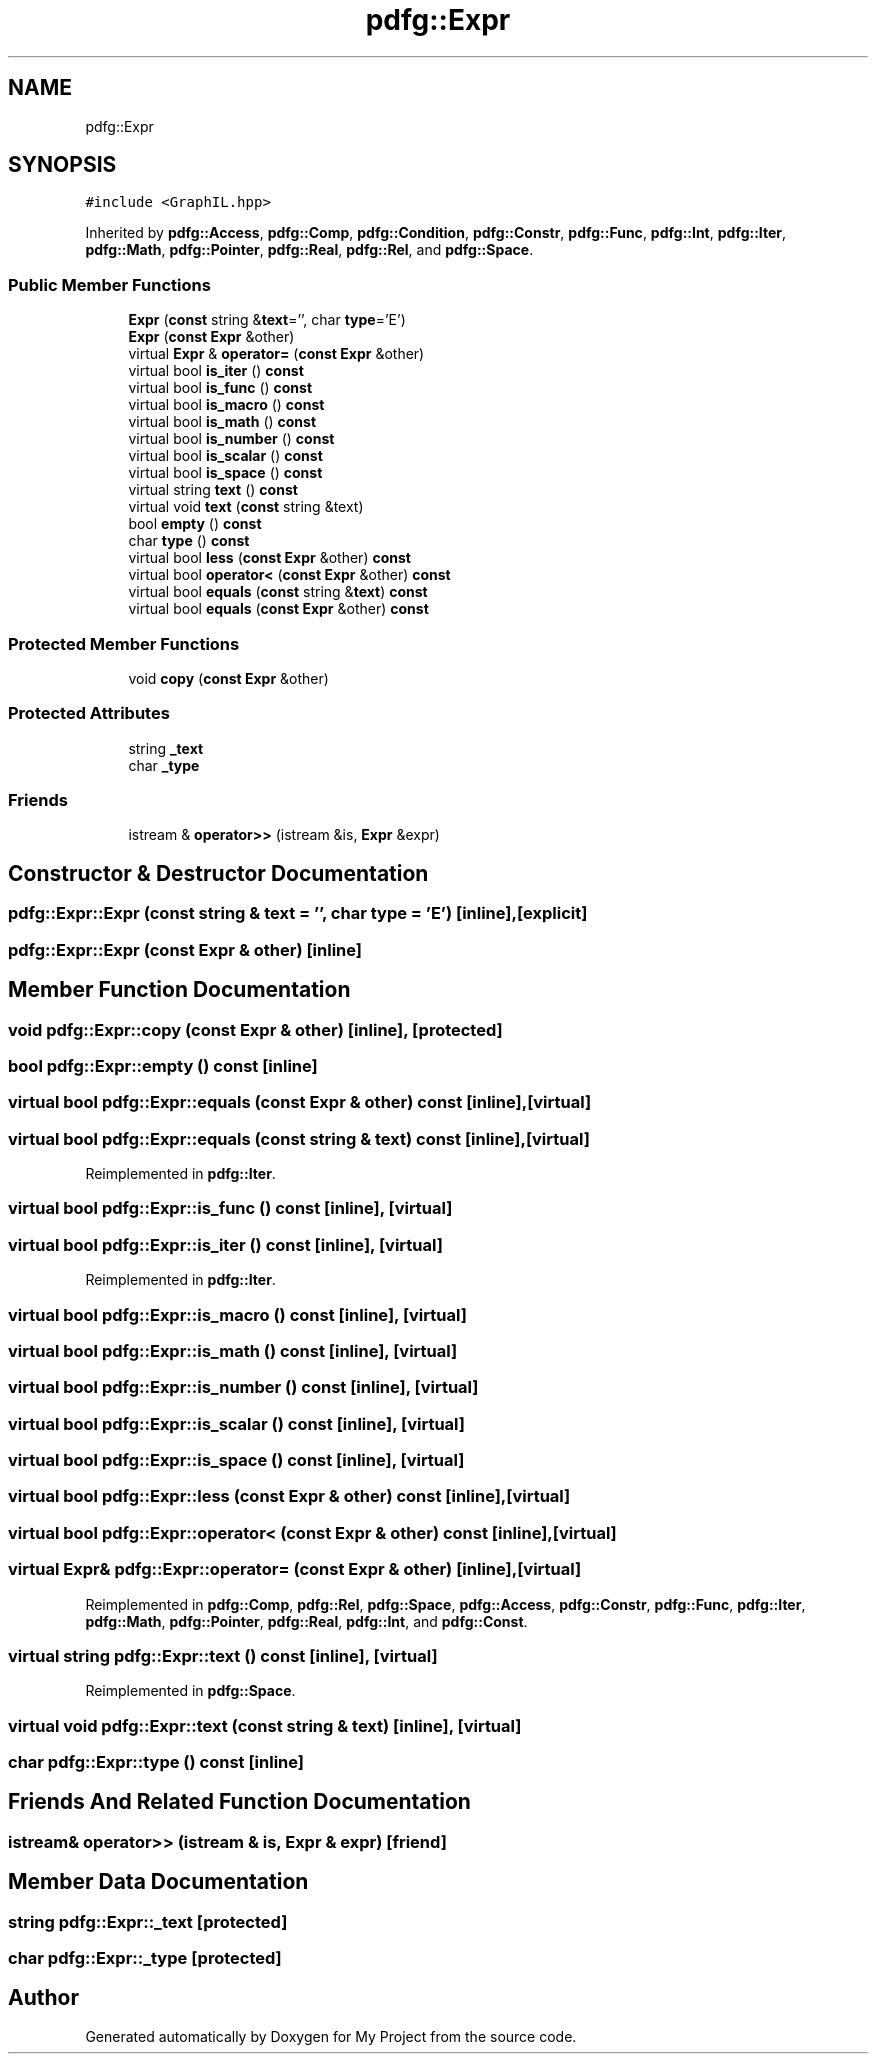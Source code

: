 .TH "pdfg::Expr" 3 "Sun Jul 12 2020" "My Project" \" -*- nroff -*-
.ad l
.nh
.SH NAME
pdfg::Expr
.SH SYNOPSIS
.br
.PP
.PP
\fC#include <GraphIL\&.hpp>\fP
.PP
Inherited by \fBpdfg::Access\fP, \fBpdfg::Comp\fP, \fBpdfg::Condition\fP, \fBpdfg::Constr\fP, \fBpdfg::Func\fP, \fBpdfg::Int\fP, \fBpdfg::Iter\fP, \fBpdfg::Math\fP, \fBpdfg::Pointer\fP, \fBpdfg::Real\fP, \fBpdfg::Rel\fP, and \fBpdfg::Space\fP\&.
.SS "Public Member Functions"

.in +1c
.ti -1c
.RI "\fBExpr\fP (\fBconst\fP string &\fBtext\fP='', char \fBtype\fP='E')"
.br
.ti -1c
.RI "\fBExpr\fP (\fBconst\fP \fBExpr\fP &other)"
.br
.ti -1c
.RI "virtual \fBExpr\fP & \fBoperator=\fP (\fBconst\fP \fBExpr\fP &other)"
.br
.ti -1c
.RI "virtual bool \fBis_iter\fP () \fBconst\fP"
.br
.ti -1c
.RI "virtual bool \fBis_func\fP () \fBconst\fP"
.br
.ti -1c
.RI "virtual bool \fBis_macro\fP () \fBconst\fP"
.br
.ti -1c
.RI "virtual bool \fBis_math\fP () \fBconst\fP"
.br
.ti -1c
.RI "virtual bool \fBis_number\fP () \fBconst\fP"
.br
.ti -1c
.RI "virtual bool \fBis_scalar\fP () \fBconst\fP"
.br
.ti -1c
.RI "virtual bool \fBis_space\fP () \fBconst\fP"
.br
.ti -1c
.RI "virtual string \fBtext\fP () \fBconst\fP"
.br
.ti -1c
.RI "virtual void \fBtext\fP (\fBconst\fP string &text)"
.br
.ti -1c
.RI "bool \fBempty\fP () \fBconst\fP"
.br
.ti -1c
.RI "char \fBtype\fP () \fBconst\fP"
.br
.ti -1c
.RI "virtual bool \fBless\fP (\fBconst\fP \fBExpr\fP &other) \fBconst\fP"
.br
.ti -1c
.RI "virtual bool \fBoperator<\fP (\fBconst\fP \fBExpr\fP &other) \fBconst\fP"
.br
.ti -1c
.RI "virtual bool \fBequals\fP (\fBconst\fP string &\fBtext\fP) \fBconst\fP"
.br
.ti -1c
.RI "virtual bool \fBequals\fP (\fBconst\fP \fBExpr\fP &other) \fBconst\fP"
.br
.in -1c
.SS "Protected Member Functions"

.in +1c
.ti -1c
.RI "void \fBcopy\fP (\fBconst\fP \fBExpr\fP &other)"
.br
.in -1c
.SS "Protected Attributes"

.in +1c
.ti -1c
.RI "string \fB_text\fP"
.br
.ti -1c
.RI "char \fB_type\fP"
.br
.in -1c
.SS "Friends"

.in +1c
.ti -1c
.RI "istream & \fBoperator>>\fP (istream &is, \fBExpr\fP &expr)"
.br
.in -1c
.SH "Constructor & Destructor Documentation"
.PP 
.SS "pdfg::Expr::Expr (\fBconst\fP string & text = \fC''\fP, char type = \fC'E'\fP)\fC [inline]\fP, \fC [explicit]\fP"

.SS "pdfg::Expr::Expr (\fBconst\fP \fBExpr\fP & other)\fC [inline]\fP"

.SH "Member Function Documentation"
.PP 
.SS "void pdfg::Expr::copy (\fBconst\fP \fBExpr\fP & other)\fC [inline]\fP, \fC [protected]\fP"

.SS "bool pdfg::Expr::empty () const\fC [inline]\fP"

.SS "virtual bool pdfg::Expr::equals (\fBconst\fP \fBExpr\fP & other) const\fC [inline]\fP, \fC [virtual]\fP"

.SS "virtual bool pdfg::Expr::equals (\fBconst\fP string & text) const\fC [inline]\fP, \fC [virtual]\fP"

.PP
Reimplemented in \fBpdfg::Iter\fP\&.
.SS "virtual bool pdfg::Expr::is_func () const\fC [inline]\fP, \fC [virtual]\fP"

.SS "virtual bool pdfg::Expr::is_iter () const\fC [inline]\fP, \fC [virtual]\fP"

.PP
Reimplemented in \fBpdfg::Iter\fP\&.
.SS "virtual bool pdfg::Expr::is_macro () const\fC [inline]\fP, \fC [virtual]\fP"

.SS "virtual bool pdfg::Expr::is_math () const\fC [inline]\fP, \fC [virtual]\fP"

.SS "virtual bool pdfg::Expr::is_number () const\fC [inline]\fP, \fC [virtual]\fP"

.SS "virtual bool pdfg::Expr::is_scalar () const\fC [inline]\fP, \fC [virtual]\fP"

.SS "virtual bool pdfg::Expr::is_space () const\fC [inline]\fP, \fC [virtual]\fP"

.SS "virtual bool pdfg::Expr::less (\fBconst\fP \fBExpr\fP & other) const\fC [inline]\fP, \fC [virtual]\fP"

.SS "virtual bool pdfg::Expr::operator< (\fBconst\fP \fBExpr\fP & other) const\fC [inline]\fP, \fC [virtual]\fP"

.SS "virtual \fBExpr\fP& pdfg::Expr::operator= (\fBconst\fP \fBExpr\fP & other)\fC [inline]\fP, \fC [virtual]\fP"

.PP
Reimplemented in \fBpdfg::Comp\fP, \fBpdfg::Rel\fP, \fBpdfg::Space\fP, \fBpdfg::Access\fP, \fBpdfg::Constr\fP, \fBpdfg::Func\fP, \fBpdfg::Iter\fP, \fBpdfg::Math\fP, \fBpdfg::Pointer\fP, \fBpdfg::Real\fP, \fBpdfg::Int\fP, and \fBpdfg::Const\fP\&.
.SS "virtual string pdfg::Expr::text () const\fC [inline]\fP, \fC [virtual]\fP"

.PP
Reimplemented in \fBpdfg::Space\fP\&.
.SS "virtual void pdfg::Expr::text (\fBconst\fP string & text)\fC [inline]\fP, \fC [virtual]\fP"

.SS "char pdfg::Expr::type () const\fC [inline]\fP"

.SH "Friends And Related Function Documentation"
.PP 
.SS "istream& operator>> (istream & is, \fBExpr\fP & expr)\fC [friend]\fP"

.SH "Member Data Documentation"
.PP 
.SS "string pdfg::Expr::_text\fC [protected]\fP"

.SS "char pdfg::Expr::_type\fC [protected]\fP"


.SH "Author"
.PP 
Generated automatically by Doxygen for My Project from the source code\&.
